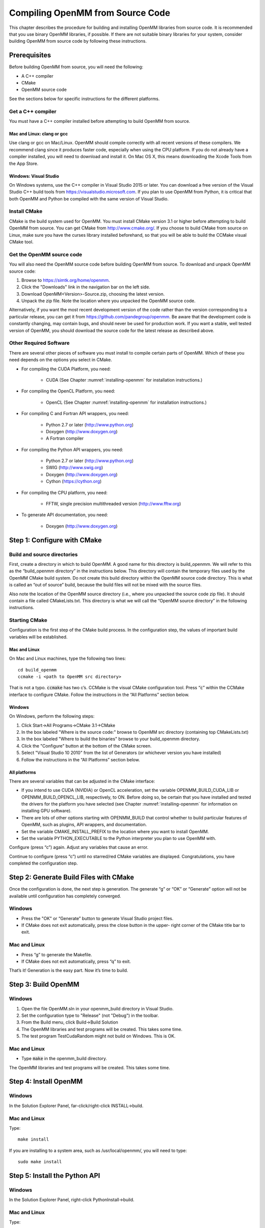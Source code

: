 .. _compiling-openmm-from-source-code:

Compiling OpenMM from Source Code
#################################

This chapter describes the procedure for building and installing OpenMM
libraries from source code.  It is recommended that you use binary OpenMM
libraries, if possible.  If there are not suitable binary libraries for your
system, consider building OpenMM from source code by following these
instructions.

Prerequisites
*************

Before building OpenMM from source, you will need the following:

* A C++ compiler

* CMake

* OpenMM source code


See the sections below for specific instructions for the different platforms.

Get a C++ compiler
==================

You must have a C++ compiler installed before attempting to build OpenMM from
source.

Mac and Linux: clang or gcc
---------------------------

Use clang or gcc on Mac/Linux.  OpenMM should compile correctly with all recent
versions of these compilers.  We recommend clang since it produces faster code,
especially when using the CPU platform.  If you do not already have a compiler
installed, you will need to download and install it.  On Mac OS X, this means
downloading the Xcode Tools from the App Store.

Windows: Visual Studio
----------------------

On Windows systems, use the C++ compiler in Visual Studio 2015 or later.  You
can download a free version of the Visual Studio C++ build tools from
https://visualstudio.microsoft.com.  If you plan to use OpenMM from
Python, it is critical that both OpenMM and Python be compiled with the same
version of Visual Studio.

Install CMake
=============

CMake is the build system used for OpenMM.  You must install CMake version 3.1
or higher before attempting to build OpenMM from source.  You can get CMake from
http://www.cmake.org/.  If you choose to build CMake from source on Linux, make
sure you have the curses library installed beforehand, so that you will be able
to build the CCMake visual CMake tool.

Get the OpenMM source code
==========================

You will also need the OpenMM source code before building OpenMM from source.
To download and unpack OpenMM source code:

#. Browse to https://simtk.org/home/openmm.
#. Click the "Downloads" link in the navigation bar on the left side.
#. Download OpenMM<Version>-Source.zip, choosing the latest version.
#. Unpack the zip file.  Note the location where you unpacked the OpenMM source
   code.

Alternatively, if you want the most recent development version of the code rather
than the version corresponding to a particular release, you can get it from
https://github.com/pandegroup/openmm.  Be aware that the development code is constantly
changing, may contain bugs, and should never be used for production work.  If
you want a stable, well tested version of OpenMM, you should download the source
code for the latest release as described above.

Other Required Software
=======================

There are several other pieces of software you must install to compile certain
parts of OpenMM.  Which of these you need depends on the options you select in
CMake.

* For compiling the CUDA Platform, you need:

   * CUDA (See Chapter :numref:`installing-openmm` for installation instructions.)

* For compiling the OpenCL Platform, you need:

   * OpenCL (See Chapter :numref:`installing-openmm` for installation instructions.)

* For compiling C and Fortran API wrappers, you need:

   * Python 2.7 or later (http://www.python.org)
   * Doxygen (http://www.doxygen.org)
   * A Fortran compiler

* For compiling the Python API wrappers, you need:

   * Python 2.7 or later (http://www.python.org)
   * SWIG (http://www.swig.org)
   * Doxygen (http://www.doxygen.org)
   * Cython (https://cython.org)

* For compiling the CPU platform, you need:

   * FFTW, single precision multithreaded version (http://www.fftw.org)

* To generate API documentation, you need:

   * Doxygen (http://www.doxygen.org)



Step 1: Configure with CMake
****************************


Build and source directories
============================

First, create a directory in which to build OpenMM.  A good name for this
directory is build_openmm.  We will refer to this as the “build_openmm
directory” in the instructions below.  This directory will contain the temporary
files used by the OpenMM CMake build system.  Do not create this build directory
within the OpenMM source code directory.  This is what is called an “out of
source” build, because the build files will not be mixed with the source files.

Also note the location of the OpenMM source directory (i.e., where you unpacked
the source code zip file).  It should contain a file called CMakeLists.txt.
This directory is what we will call the “OpenMM source directory” in the
following instructions.

Starting CMake
==============

Configuration is the first step of the CMake build process.  In the
configuration step, the values of important build variables will be established.

Mac and Linux
-------------

On Mac and Linux machines, type the following two lines:
::

    cd build_openmm
    ccmake -i <path to OpenMM src directory>

That is not a typo.  :code:`ccmake` has two c’s.  CCMake is the visual CMake
configuration tool.         Press “\ :code:`c`\ ” within the CCMake interface to
configure CMake.  Follow the instructions in the “All Platforms” section below.

Windows
-------

On Windows, perform the following steps:

#. Click Start->All Programs->CMake 3.1->CMake
#. In the box labeled "Where is the source code:" browse to OpenMM src directory
   (containing top CMakeLists.txt)
#. In the box labeled "Where to build the binaries" browse to your build_openmm
   directory.
#. Click the "Configure" button at the bottom of the CMake screen.
#. Select "Visual Studio 10 2010" from the  list of Generators (or whichever
   version you have installed)
#. Follow the instructions in the “All Platforms” section below.


All platforms
-------------

There are several variables that can be adjusted in the CMake interface:

* If you intend to use CUDA (NVIDIA) or OpenCL acceleration, set the variable
  OPENMM_BUILD_CUDA_LIB or OPENMM_BUILD_OPENCL_LIB, respectively, to ON.  Before
  doing so, be certain that you have installed and tested the drivers for the
  platform you have selected (see Chapter :numref:`installing-openmm` for information on
  installing GPU software).
* There are lots of other options starting with OPENMM_BUILD that control
  whether to build particular features of OpenMM, such as plugins, API wrappers,
  and documentation.
* Set the variable CMAKE_INSTALL_PREFIX to the location where you want to
  install OpenMM.
* Set the variable PYTHON_EXECUTABLE to the Python interpreter you plan to use
  OpenMM with.


Configure (press “c”) again.  Adjust any variables that cause an
error.

Continue to configure (press “c”) until no starred/red CMake
variables are displayed.  Congratulations, you have completed the configuration
step.

Step 2: Generate Build Files with CMake
***************************************

Once the configuration is done, the next step is generation.  The generate
“g” or “OK” or “Generate” option will not be available until
configuration has completely converged.

Windows
=======

* Press the "OK" or “Generate” button to generate Visual Studio project files.

* If CMake does not exit automatically, press the close button in the upper-
  right corner of the CMake title bar to exit.


Mac and Linux
=============

* Press “g” to generate the Makefile.
* If CMake does not exit automatically, press “q” to exit.


That’s it!  Generation is the easy part.  Now it’s time to build.

Step 3: Build OpenMM
********************


Windows
=======

#. Open the file OpenMM.sln in your openmm_build directory in Visual Studio.
#. Set the configuration type to "Release" (not "Debug") in the toolbar.
#. From the Build menu, click Build->Build Solution
#. The OpenMM libraries and test programs will be created.  This takes some
   time.
#. The test program TestCudaRandom might not build on Windows.  This is OK.


Mac and Linux
=============

* Type :code:`make` in the openmm_build directory.

The OpenMM libraries and test programs will be created.  This takes some time.


Step 4: Install OpenMM
**********************


Windows
=======

In the Solution Explorer Panel, far-click/right-click INSTALL->build.

Mac and Linux
=============

Type:
::

    make install

If you are installing to a system area, such as /usr/local/openmm/, you will
need to type:
::

    sudo make install

Step 5: Install the Python API
******************************


Windows
=======

In the Solution Explorer Panel, right-click PythonInstall->build.

Mac and Linux
=============

Type:
::

    make PythonInstall

If you are installing into the system Python, such as /usr/bin/python, you will
need to type:
::

    sudo make PythonInstall

.. _test-your-build:

Step 6: Test your build
***********************

After OpenMM has been built, you should run the unit tests to make sure it
works.

Windows
=======

In Visual Studio, far-click/right-click RUN_TESTS in the Solution Explorer
Panel.  Select RUN_TESTS->build to begin testing.  Ignore any failures for
TestCudaRandom.

Mac and Linux
=============

Type:
::

    make test

You should see a series of test results like this:
::

            Start   1: TestReferenceAndersenThermostat
      1/317 Test   #1: TestReferenceAndersenThermostat .............. Passed  0.26 sec
            Start   2: TestReferenceBrownianIntegrator
      2/317 Test   #2: TestReferenceBrownianIntegrator .............. Passed  0.13 sec
            Start   3: TestReferenceCheckpoints
      3/317 Test   #3: TestReferenceCheckpoints ..................... Passed  0.02 sec
      ... <many other tests> ...

:code:`Passed` is good.  :code:`FAILED` is bad.  If any tests fail, you
can run them individually to get more detailed error information.  Note that
some tests are stochastic, and therefore are expected to fail a small fraction
of the time.  These tests will say so in the error message:
::

    ./TestReferenceLangevinIntegrator

    exception: Assertion failure at TestReferenceLangevinIntegrator.cpp:129.  Expected 9.97741,
        found 10.7884 (This test is stochastic and may occasionally fail)

Congratulations! You successfully have built and installed OpenMM from source.

Building the Documentation (Optional)
*************************************

The documentation that you're currently reading, as well as the developer guide and API
documentation can be built through CMake by setting the OpenMM option :code:`OPENMM_GENERATE_API_DOCS=ON`.

User Guide and Developer Guide
==============================

Generating the user guide and developer guide requires the following dependencies

* Sphinx (http://sphinx-doc.org/)

* sphinxcontrib-bibtex (https://pypi.python.org/pypi/sphinxcontrib-bibtex)

These dependencies may not be available in your system package manager, but should
be installable through Python's ``pip`` package manager. ::

   pip install sphinx sphinxcontrib-bibtex

The developer and user guides can be built either as HTML or a PDFs. Building the
PDF version will also require a functional LaTeX installation.

To build the HTML version of the documentation, type: ::

  make sphinxhtml

To build the PDF version of the documentation, type: ::

  make sphinxpdf


Python and C++ API Documentation
================================

The following dependencies are required to build the Python and C++ API documentation.

* Sphinx (http://sphinx-doc.org/)

* sphinxcontrib-lunrsearch (https://pypi.python.org/pypi/sphinxcontrib-lunrsearch)

* sphinxcontrib-autodoc_doxygen (https://pypi.python.org/pypi/sphinxcontrib-autodoc_doxygen)


These dependencies may not be available in your system package manager, but should
be installable through Python's ``pip`` package manager. ::

   pip install sphinx sphinxcontrib-lunrsearch sphinxcontrib-autodoc_doxygen

To build the C++ API documentation, type: ::

  make C++ApiDocs

To build the Python API documentation, type: ::

  make PythonApiDocs

